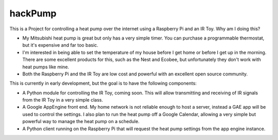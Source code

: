 hackPump
========

This is a Project for controlling a heat pump over the internet using a Raspberry Pi 
and an IR Toy.  Why am I doing this?

- My Mitsubishi heat pump is great but only has a very simple timer.  You can purchase a
  programmable thermostat, but it's expensive and far too basic.
- I'm interested in being able to set the temperature of my house before I get home or
  before I get up in the morning.  There are some excellent products for this, such as the 
  Nest and Ecobee, but unfortunately they don't work with heat pumps like mine.
- Both the Raspberry Pi and the IR Toy are low cost and powerful with an excellent open
  source community.

This is currently in early development, but the goal is to have the following components:

- A Python module for controlling the IR Toy, coming soon.  This will allow transmitting and 
  receiving of IR signals from the IR Toy in a very simple class.
- A Google AppEngine front end.  My home network is not reliable enough to host a server, 
  instead a GAE app will be used to control the settings.  I also plan to run the heat pump off 
  a Google Calendar, allowing a very simple but powerful way to manage the heat pump on a 
  schedule.
- A Python client running on the Raspberry Pi that will request the heat pump settings from the
  app engine instance.